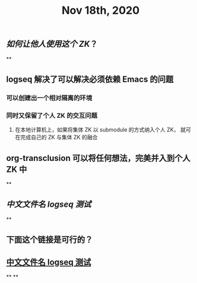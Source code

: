 #+TITLE: Nov 18th, 2020

** [[如何让他人使用这个 ZK]]？
**
** logseq 解决了可以解决必须依赖 Emacs 的问题
*** 可以创建出一个相对隔离的环境
*** 同时又保留了个人 ZK 的交互问题
**** 在本地计算机上，如果将集体 ZK 以 submodule 的方式纳入个人 ZK， 就可在完成自己的 ZK 与集体 ZK 的融合
** org-transclusion 可以将任何想法，完美并入到个人 ZK 中
**
** [[中文文件名 logseq 测试]]
**
** 下面这个链接是可行的？
** [[file:../pages/中文文件名_logseq_测试.org][中文文件名 logseq 测试]]
**
**
